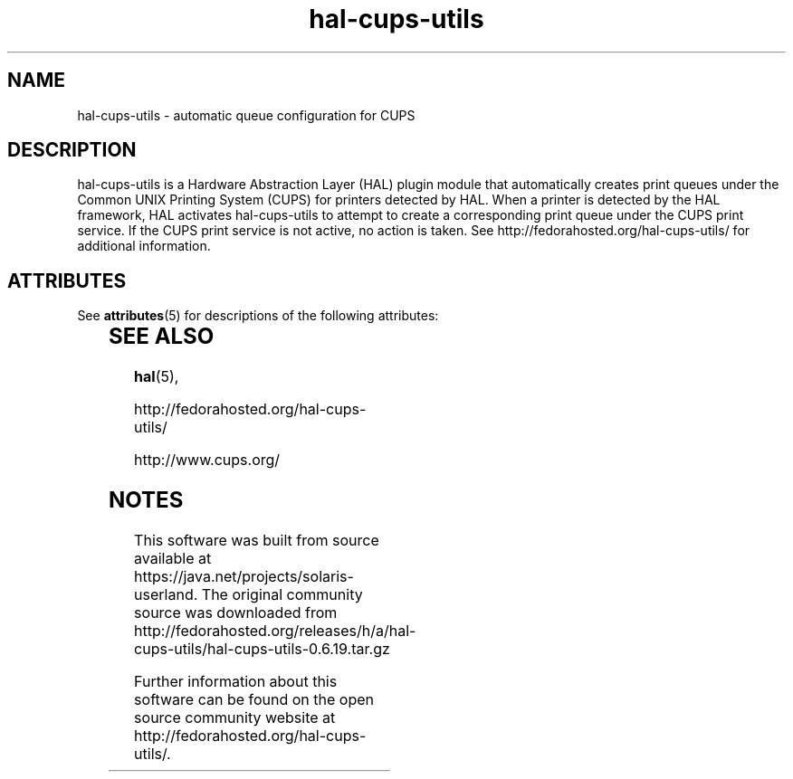 '\" te
.TH hal-cups-utils 5 "14 Apr 2009" "SunOS 5.11" "Standards, Environments, and Macros"
.SH NAME
hal-cups-utils - automatic queue configuration for CUPS
.SH DESCRIPTION
.sp
.LP
hal-cups-utils is a Hardware Abstraction Layer (HAL) plugin module that
automatically creates print queues under the Common UNIX Printing System (CUPS)
for printers detected by HAL.  When a printer is detected by the HAL framework,
HAL activates hal-cups-utils to attempt to create a corresponding print queue
under the CUPS print service.  If the CUPS print service is not active, no
action is taken.  See http://fedorahosted.org/hal-cups-utils/ for additional
information.

.\" Oracle has added the ARC stability level to this manual page
.SH ATTRIBUTES
See
.BR attributes (5)
for descriptions of the following attributes:
.sp
.TS
box;
cbp-1 | cbp-1
l | l .
ATTRIBUTE TYPE	ATTRIBUTE VALUE 
=
Availability	print/cups/hal-cups-utils
=
Stability	Volatile
.TE 
.PP
.SH SEE ALSO
.sp
.LP
\fBhal\fR(5), 
.sp
http://fedorahosted.org/hal-cups-utils/
.sp
http://www.cups.org/
.sp
.LP


.SH NOTES

.\" Oracle has added source availability information to this manual page
This software was built from source available at https://java.net/projects/solaris-userland.  The original community source was downloaded from  http://fedorahosted.org/releases/h/a/hal-cups-utils/hal-cups-utils-0.6.19.tar.gz

Further information about this software can be found on the open source community website at http://fedorahosted.org/hal-cups-utils/.
